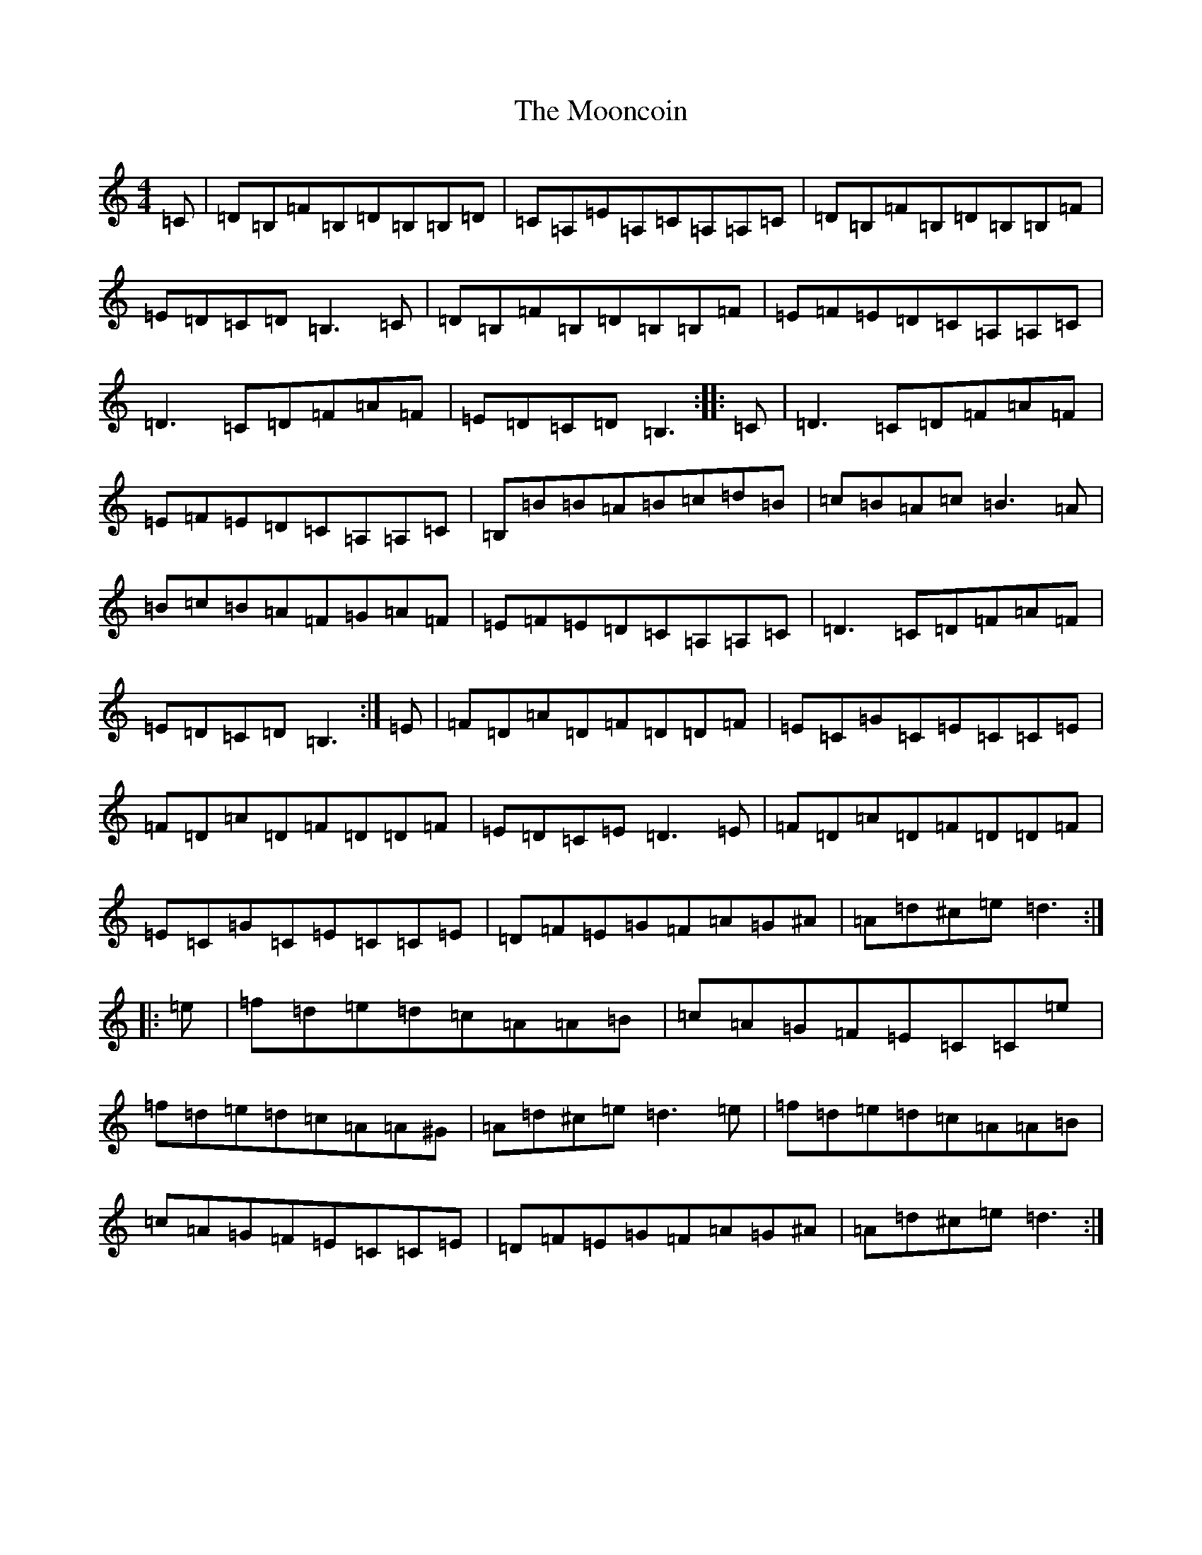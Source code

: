 X: 10995
T: Mooncoin, The
S: https://thesession.org/tunes/1928#setting1928
Z: D Major
R: reel
M: 4/4
L: 1/8
K: C Major
=C|=D=B,=F=B,=D=B,=B,=D|=C=A,=E=A,=C=A,=A,=C|=D=B,=F=B,=D=B,=B,=F|=E=D=C=D=B,3=C|=D=B,=F=B,=D=B,=B,=F|=E=F=E=D=C=A,=A,=C|=D3=C=D=F=A=F|=E=D=C=D=B,3:||:=C|=D3=C=D=F=A=F|=E=F=E=D=C=A,=A,=C|=B,=B=B=A=B=c=d=B|=c=B=A=c=B3=A|=B=c=B=A=F=G=A=F|=E=F=E=D=C=A,=A,=C|=D3=C=D=F=A=F|=E=D=C=D=B,3:|=E|=F=D=A=D=F=D=D=F|=E=C=G=C=E=C=C=E|=F=D=A=D=F=D=D=F|=E=D=C=E=D3=E|=F=D=A=D=F=D=D=F|=E=C=G=C=E=C=C=E|=D=F=E=G=F=A=G^A|=A=d^c=e=d3:||:=e|=f=d=e=d=c=A=A=B|=c=A=G=F=E=C=C=e|=f=d=e=d=c=A=A^G|=A=d^c=e=d3=e|=f=d=e=d=c=A=A=B|=c=A=G=F=E=C=C=E|=D=F=E=G=F=A=G^A|=A=d^c=e=d3:|